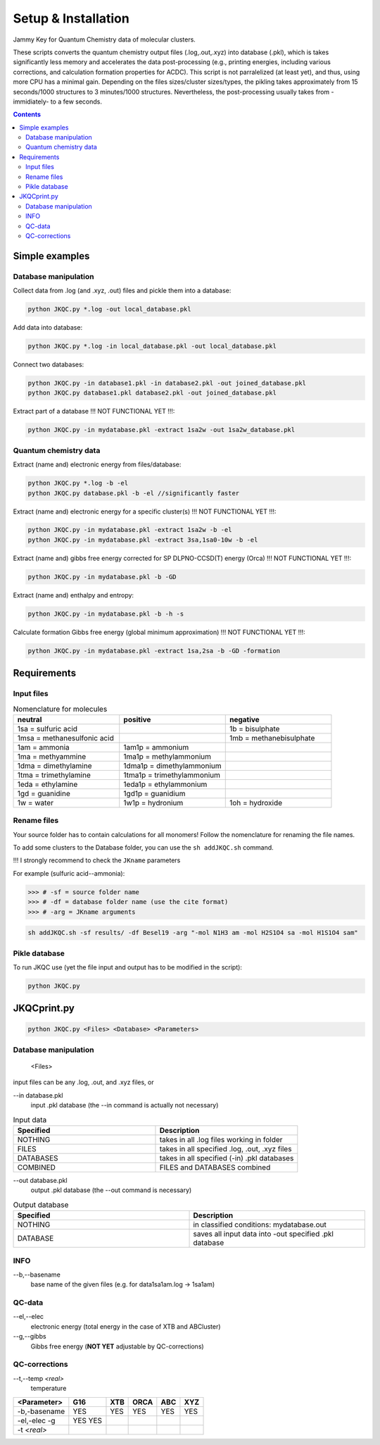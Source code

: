 ====================
Setup & Installation
====================

Jammy Key for Quantum Chemistry data of molecular clusters.

These scripts converts the quantum chemistry output files (.log,.out,.xyz) into database (.pkl), which is takes significantly less memory and accelerates the data post-processing (e.g., printing energies, including various corrections, and calculation formation properties for ACDC). This script is not parralelized (at least yet), and thus, using more CPU has a minimal gain. Depending on the files sizes/cluster sizes/types, the pikling takes approximately from 15 seconds/1000 structures to 3 minutes/1000 structures. Nevertheless, the post-processing usually takes from -immidiately- to a few seconds.

.. contents::

Simple examples
===============

Database manipulation
---------------------

Collect data from .log (and .xyz, .out) files and pickle them into a database:

.. code:: bash
   
   python JKQC.py *.log -out local_database.pkl
   
Add data into database:

.. code:: bash
   
   python JKQC.py *.log -in local_database.pkl -out local_database.pkl
   
Connect two databases:

.. code:: bash
   
   python JKQC.py -in database1.pkl -in database2.pkl -out joined_database.pkl
   python JKQC.py database1.pkl database2.pkl -out joined_database.pkl
   
Extract part of a database !!! NOT FUNCTIONAL YET !!!:

.. code:: bash
   
   python JKQC.py -in mydatabase.pkl -extract 1sa2w -out 1sa2w_database.pkl

Quantum chemistry data
----------------------

Extract (name and) electronic energy from files/database:

.. code:: bash
   
   python JKQC.py *.log -b -el
   python JKQC.py database.pkl -b -el //significantly faster
   
Extract (name and) electronic energy for a specific cluster(s) !!! NOT FUNCTIONAL YET !!!:

.. code:: bash
   
   python JKQC.py -in mydatabase.pkl -extract 1sa2w -b -el
   python JKQC.py -in mydatabase.pkl -extract 3sa,1sa0-10w -b -el

Extract (name and) gibbs free energy corrected for SP DLPNO-CCSD(T) energy (Orca) !!! NOT FUNCTIONAL YET !!!:

.. code:: bash
   
   python JKQC.py -in mydatabase.pkl -b -GD
   
Extract (name and) enthalpy and entropy:

.. code:: bash
   
   python JKQC.py -in mydatabase.pkl -b -h -s
   
Calculate formation Gibbs free energy (global minimum approximation) !!! NOT FUNCTIONAL YET !!!:

.. code:: bash
   
   python JKQC.py -in mydatabase.pkl -extract 1sa,2sa -b -GD -formation
   

Requirements
============

Input files
-----------

.. list-table:: Nomenclature for molecules
    :widths: 30 30 30
    :header-rows: 1

    * - neutral
      - positive
      - negative
    * - 1sa = sulfuric acid
      - 
      - 1b = bisulphate
    * - 1msa = methanesulfonic acid
      - 
      - 1mb = methanebisulphate
    * - 1am = ammonia
      - 1am1p = ammonium
      -
    * - 1ma = methyammine
      - 1ma1p = methylammonium
      - 
    * - 1dma = dimethylamine
      - 1dma1p = dimethylammonium
      -
    * - 1tma = trimethylamine
      - 1tma1p = trimethylammonium
      -
    * - 1eda = ethylamine
      - 1eda1p = ethylammonium
      - 
    * - 1gd = guanidine
      - 1gd1p = guanidium
      -
    * - 1w = water
      - 1w1p = hydronium
      - 1oh = hydroxide

Rename files
------------

Your source folder has to contain calculations for all monomers!
Follow the nomenclature for renaming the file names.


To add some clusters to the Database folder, you can use the ``sh addJKQC.sh`` command.

!!! I strongly recommend to check the ``JKname`` parameters

For example (sulfuric acid--ammonia):

>>> # -sf = source folder name
>>> # -df = database folder name (use the cite format)
>>> # -arg = JKname arguments

.. code:: bash

   sh addJKQC.sh -sf results/ -df Besel19 -arg "-mol N1H3 am -mol H2S1O4 sa -mol H1S1O4 sam"

Pikle database
--------------

To run JKQC use (yet the file input and output has to be modified in the script):

.. code:: bash

   python JKQC.py
   
JKQCprint.py
============

.. code:: bash

   python JKQC.py <Files> <Database> <Parameters> 

Database manipulation
---------------------
 
  <Files> 
  
input files can be any .log, .out, and .xyz files, or

--in database.pkl
  input .pkl database (the --in command is actually not necessary)

.. list-table:: Input data
    :widths: 30 30
    :header-rows: 1
    
    * - Specified
      - Description
    * - NOTHING
      - takes in all .log files working in folder
    * - FILES
      - takes in all specified .log, .out, .xyz files
    * - DATABASES
      - takes in all specified (-in) .pkl databases
    * - COMBINED
      - FILES and DATABASES combined 

--out database.pkl
  output .pkl database (the --out command is necessary)
  
.. list-table:: Output database
    :widths: 30 30
    :header-rows: 1
    
    * - Specified
      - Description
    * - NOTHING
      - in classified conditions: mydatabase.out
    * - DATABASE
      - saves all input data into -out specified .pkl database

INFO
----
--b,--basename
  base name of the given files (e.g. for \data\1sa1am.log -> 1sa1am)
  
QC-data
-------
--el,--elec
  electronic energy (total energy in the case of XTB and ABCluster)
--g,--gibbs
  Gibbs free energy (**NOT YET** adjustable by QC-corrections)
  
QC-corrections
--------------
--t,--temp *<real>*
  temperature

+-----------------+----------+----------+----------+----------+----------+
| **<Parameter>** | **G16**  | **XTB**  | **ORCA** | **ABC**  | **XYZ**  |
+-----------------+----------+----------+----------+----------+----------+
| -b,-basename    |   YES    |   YES    |   YES    |   YES    |   YES    |                                            
+-----------------+----------+----------+----------+----------+----------+
| -el,-elec       |   YES    |          |          |          |          |                        
| -g              |   YES    |          |          |          |          | 
+-----------------+----------+----------+----------+----------+----------+
| -t *<real>*     |          |          |          |          |          |  
+-----------------+----------+----------+----------+----------+----------+




